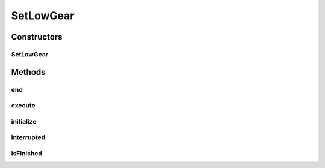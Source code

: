 .. java:import:: edu.wpi.first.wpilibj.command Command

.. java:import:: edu.wpi.first.wpilibj.command Subsystem

.. java:import:: org.usfirst.frc.team1701.robot OI

.. java:import:: org.usfirst.frc.team1701.robot Robot

SetLowGear
==========

.. java:package:: org.usfirst.frc.team1701.robot.commands
   :noindex:

.. java:type:: public class SetLowGear extends Command

Constructors
------------
SetLowGear
^^^^^^^^^^

.. java:constructor:: public SetLowGear()
   :outertype: SetLowGear

Methods
-------
end
^^^

.. java:method:: protected void end()
   :outertype: SetLowGear

execute
^^^^^^^

.. java:method:: protected void execute()
   :outertype: SetLowGear

initialize
^^^^^^^^^^

.. java:method:: protected void initialize()
   :outertype: SetLowGear

interrupted
^^^^^^^^^^^

.. java:method:: protected void interrupted()
   :outertype: SetLowGear

isFinished
^^^^^^^^^^

.. java:method:: protected boolean isFinished()
   :outertype: SetLowGear

